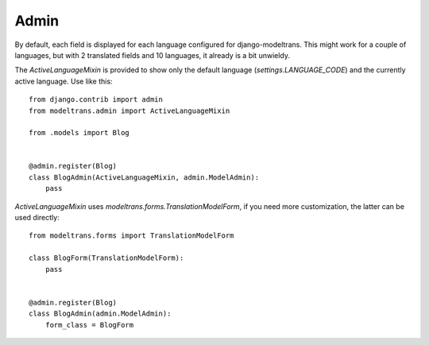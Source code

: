 .. _admin:

Admin
=====

By default, each field is displayed for each language configured for django-modeltrans.
This might work for a couple of languages, but with 2 translated fields and 10 languages,
it already is a bit unwieldy.

The `ActiveLanguageMixin` is provided to show only the default language (`settings.LANGUAGE_CODE`) and
the currently active language. Use like this::

    from django.contrib import admin
    from modeltrans.admin import ActiveLanguageMixin

    from .models import Blog


    @admin.register(Blog)
    class BlogAdmin(ActiveLanguageMixin, admin.ModelAdmin):
        pass


`ActiveLanguageMixin` uses `modeltrans.forms.TranslationModelForm`, if you need more customization,
the latter can be used directly::

    from modeltrans.forms import TranslationModelForm

    class BlogForm(TranslationModelForm):
        pass


    @admin.register(Blog)
    class BlogAdmin(admin.ModelAdmin):
        form_class = BlogForm
